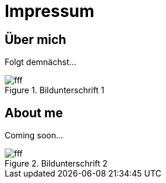 = Impressum
:published_at: 2016-06-10
:hp-tags:      ireland, irland, blog, about
:hp-image:     20090608200036.jpg

== Über mich

Folgt demnächst...

.Bildunterschrift 1
image::http://dummyimage.com/480x16:9/009B48/fff.png&text=Picture_1[]

== About me

Coming soon...

.Bildunterschrift 2
image::http://dummyimage.com/960x16:9/009B48/fff.png&text=Picture_2[]